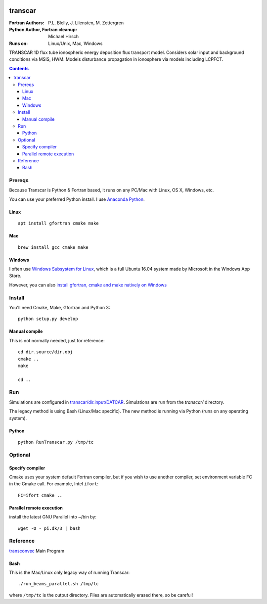 .. image:: https://travis-ci.org/scivision/transcar.svg
    :target: https://travis-ci.org/scivision/transcar

========
transcar
========

:Fortran Authors: P.L. Blelly, J. Lilensten, M. Zettergren
:Python Author, Fortran cleanup: Michael Hirsch

:Runs on: Linux/Unix, Mac, Windows

TRANSCAR 1D flux tube ionospheric energy deposition flux transport model.
Considers solar input and background conditions via MSIS, HWM.
Models disturbance propagation in ionosphere via models including LCPFCT.

.. contents::

Prereqs
=======
Because Transcar is Python & Fortran based, it runs on any PC/Mac with Linux, OS X, Windows, etc.

You can use your preferred Python install.
I use `Anaconda Python <http://continuum.io/downloads>`_.

Linux
-----
::

    apt install gfortran cmake make

Mac
---
::

    brew install gcc cmake make

Windows
-------
I often use `Windows Subsystem for Linux <https://www.scivision.co/install-windows-subsystem-for-linux/>`_, which is a full Ubuntu 16.04 system made by Microsoft in the Windows App Store.

However, you can also `install gfortran, cmake and make natively on Windows <https://www.scivision.co/windows-gcc-gfortran-cmake-make-install/>`_


Install
=======
You'll need Cmake, Make, Gfortran and Python 3::

    python setup.py develop

Manual compile
--------------
This is not normally needed, just for reference::

    cd dir.source/dir.obj
    cmake ..
    make

    cd ..

Run
======
Simulations are configured in `transcar/dir.input/DATCAR <transcar/dir.input/DATCAR>`_. Simulations are run from the `transcar/` directory.

The legacy method is using Bash (Linux/Mac specific).
The new method is running via Python (runs on any operating system).

Python
------
::

    python RunTranscar.py /tmp/tc

Optional
========

Specify compiler
----------------
Cmake uses your system default Fortran compiler, but if you wish to use another compiler, set environment variable FC in the Cmake call. For example, Intel ``ifort``::

    FC=ifort cmake ..

Parallel remote execution
-------------------------
install the latest GNU Parallel into ~/bin by::

    wget -O - pi.dk/3 | bash

Reference
=========

`transconvec <https://github.com/scivision/transcar/blob/master/transcar/dir.source/transconvec_13.op.f>`_  Main Program

Bash
----
This is the Mac/Linux only legacy way of running Transcar::

    ./run_beams_parallel.sh /tmp/tc

where ``/tmp/tc`` is the output directory. Files are automatically erased there, so be careful!
